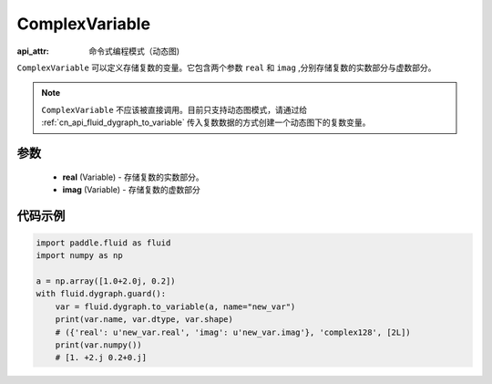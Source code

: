 .. _cn_api_fluid_ComplexVariable:

ComplexVariable
-------------------------------

.. py:class:: paddle.fluid.ComplexVariable(real, imag)

:api_attr: 命令式编程模式（动态图)

``ComplexVariable`` 可以定义存储复数的变量。它包含两个参数 ``real`` 和 ``imag`` ,分别存储复数的实数部分与虚数部分。

.. note::
    ``ComplexVariable`` 不应该被直接调用。目前只支持动态图模式，请通过给  :ref:`cn_api_fluid_dygraph_to_variable` 传入复数数据的方式创建一个动态图下的复数变量。

参数
:::::::::
    - **real** (Variable) - 存储复数的实数部分。
    - **imag** (Variable) - 存储复数的虚数部分

代码示例
:::::::::

.. code-block:: python
   
    import paddle.fluid as fluid
    import numpy as np

    a = np.array([1.0+2.0j, 0.2])
    with fluid.dygraph.guard():
        var = fluid.dygraph.to_variable(a, name="new_var")
        print(var.name, var.dtype, var.shape)
        # ({'real': u'new_var.real', 'imag': u'new_var.imag'}, 'complex128', [2L])
        print(var.numpy())
        # [1. +2.j 0.2+0.j]
